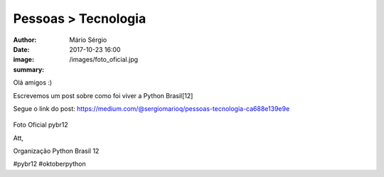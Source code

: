 Pessoas > Tecnologia
=============================

:author: Mário Sérgio
:date: 2017-10-23 16:00
:image: /images/foto_oficial.jpg
:summary: 

Olá amigos :)

Escrevemos um post sobre como foi viver a Python Brasil[12]

Segue o link do post: https://medium.com/@sergiomarioq/pessoas-tecnologia-ca688e139e9e

.. figure:: {static}/images/foto_oficial.jpg
    :target: {static}/images/foto_oficial.jpg
    :alt: Work
    :align: center

Foto Oficial pybr12

Att,

Organização Python Brasil 12

#pybr12 #oktoberpython
